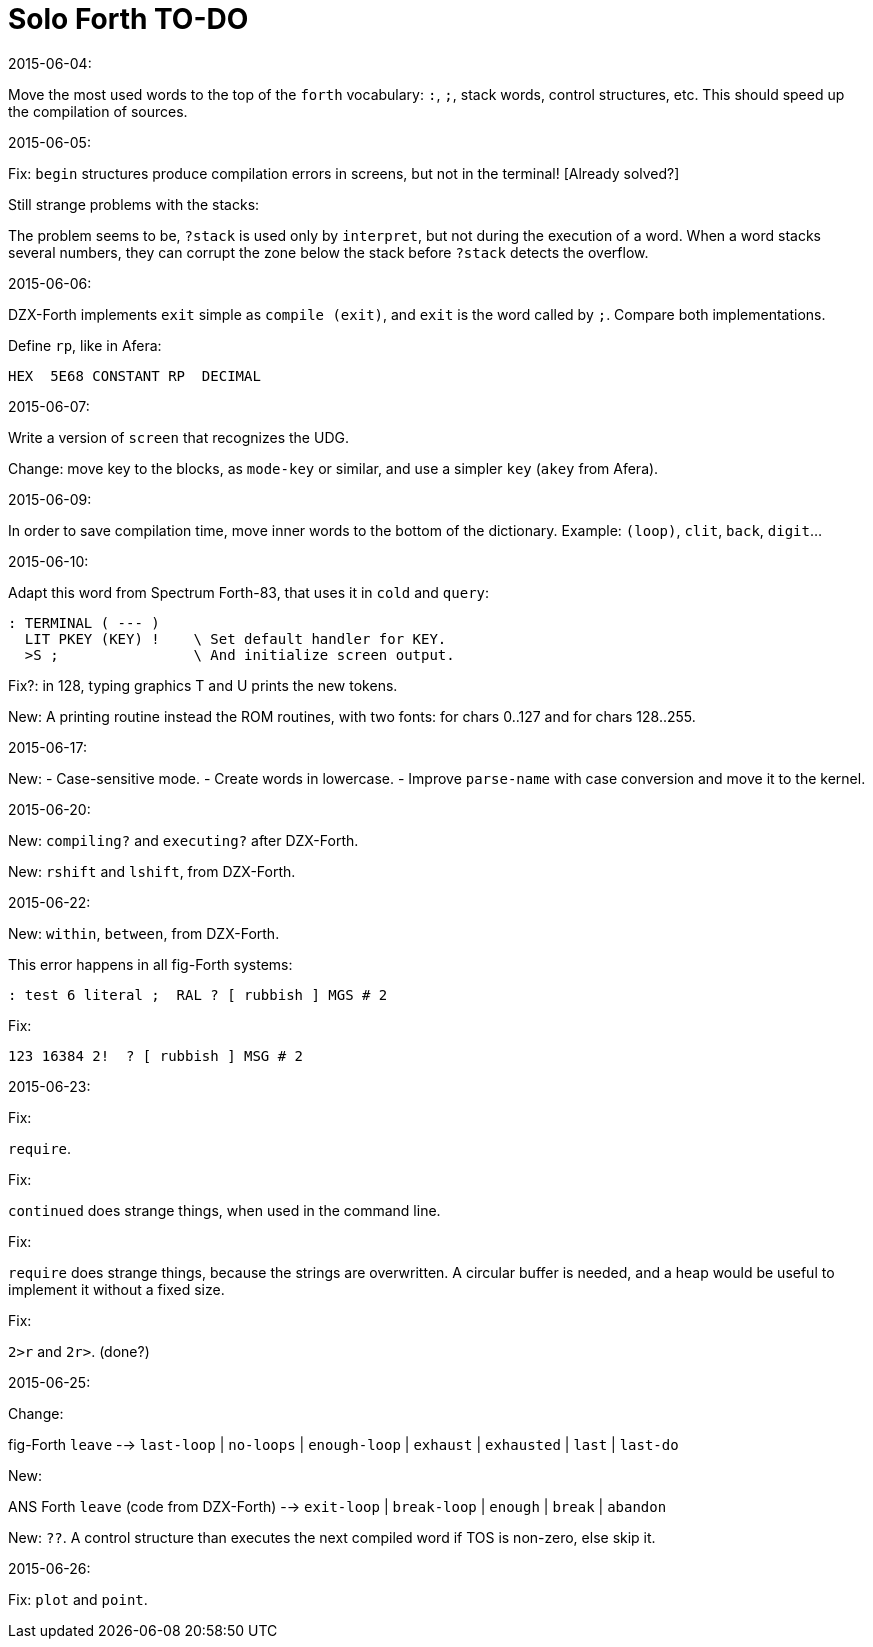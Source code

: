 = Solo Forth TO-DO

.2015-06-04:

Move the most used words to the top of the `forth` vocabulary: `:`,
`;`, stack words, control structures, etc.  This should speed up the
compilation of sources.

.2015-06-05:

Fix: `begin` structures produce compilation errors in screens, but not
in the terminal! [Already solved?]

Still strange problems with the stacks:

The problem seems to be, `?stack` is used only by `interpret`, but not
during the execution of a word. When a word stacks several numbers,
they can corrupt the zone below the stack before `?stack` detects the
overflow.

.2015-06-06:

DZX-Forth implements `exit` simple as `compile (exit)`, and
`exit` is the word called by `;`. Compare both implementations.

Define `rp`, like in Afera:

  HEX  5E68 CONSTANT RP  DECIMAL

.2015-06-07:

Write a version of `screen` that recognizes the UDG.

Change: move key to the blocks, as `mode-key` or similar, and use a
simpler `key` (`akey` from Afera).

.2015-06-09:

In order to save compilation time, move inner words to the bottom of
the dictionary. Example: `(loop)`, `clit`, `back`, `digit`...

.2015-06-10:

Adapt this word from Spectrum Forth-83, that uses it in `cold` and `query`:

  : TERMINAL ( --- )
    LIT PKEY (KEY) !    \ Set default handler for KEY.
    >S ;                \ And initialize screen output.

Fix?: in 128, typing graphics T and U prints the new tokens.

New: A printing routine instead the ROM routines, with two fonts: for
chars 0..127 and for chars 128..255.

.2015-06-17:

New:
- Case-sensitive mode.
- Create words in lowercase.
- Improve `parse-name` with case conversion and move it to the kernel.

.2015-06-20:

New: `compiling?` and `executing?` after DZX-Forth.

New: `rshift` and `lshift`, from DZX-Forth.

.2015-06-22:

New: `within`, `between`, from DZX-Forth.

This error happens in all fig-Forth systems:

----
: test 6 literal ;  RAL ? [ rubbish ] MGS # 2
----

Fix:

----
123 16384 2!  ? [ rubbish ] MSG # 2
----

.2015-06-23:

Fix:

`require`.

Fix:

`continued` does strange things, when used in the command line.

Fix:

`require` does strange things, because the strings are overwritten.  A
circular buffer is needed, and a heap would be useful to implement it
without a fixed size.

Fix:

`2>r` and `2r>`. (done?)

.2015-06-25:

Change:

fig-Forth `leave` --> `last-loop` | `no-loops` | `enough-loop` |
`exhaust` | `exhausted` | `last` | `last-do`

New:

ANS Forth `leave` (code from DZX-Forth) --> `exit-loop` | `break-loop`
| `enough` | `break` | `abandon`

New: `??`. A control structure than executes the next compiled word if
TOS is non-zero, else skip it.

.2015-06-26:

Fix: `plot` and `point`.
